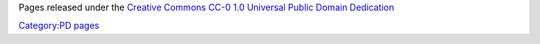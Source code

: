 Pages released under the `Creative Commons <Creative_Commons>`__ `CC-0 1.0 Universal Public Domain Dedication <https://creativecommons.org/publicdomain/zero/1.0/>`__

`Category:PD pages <Category:PD_pages>`__
